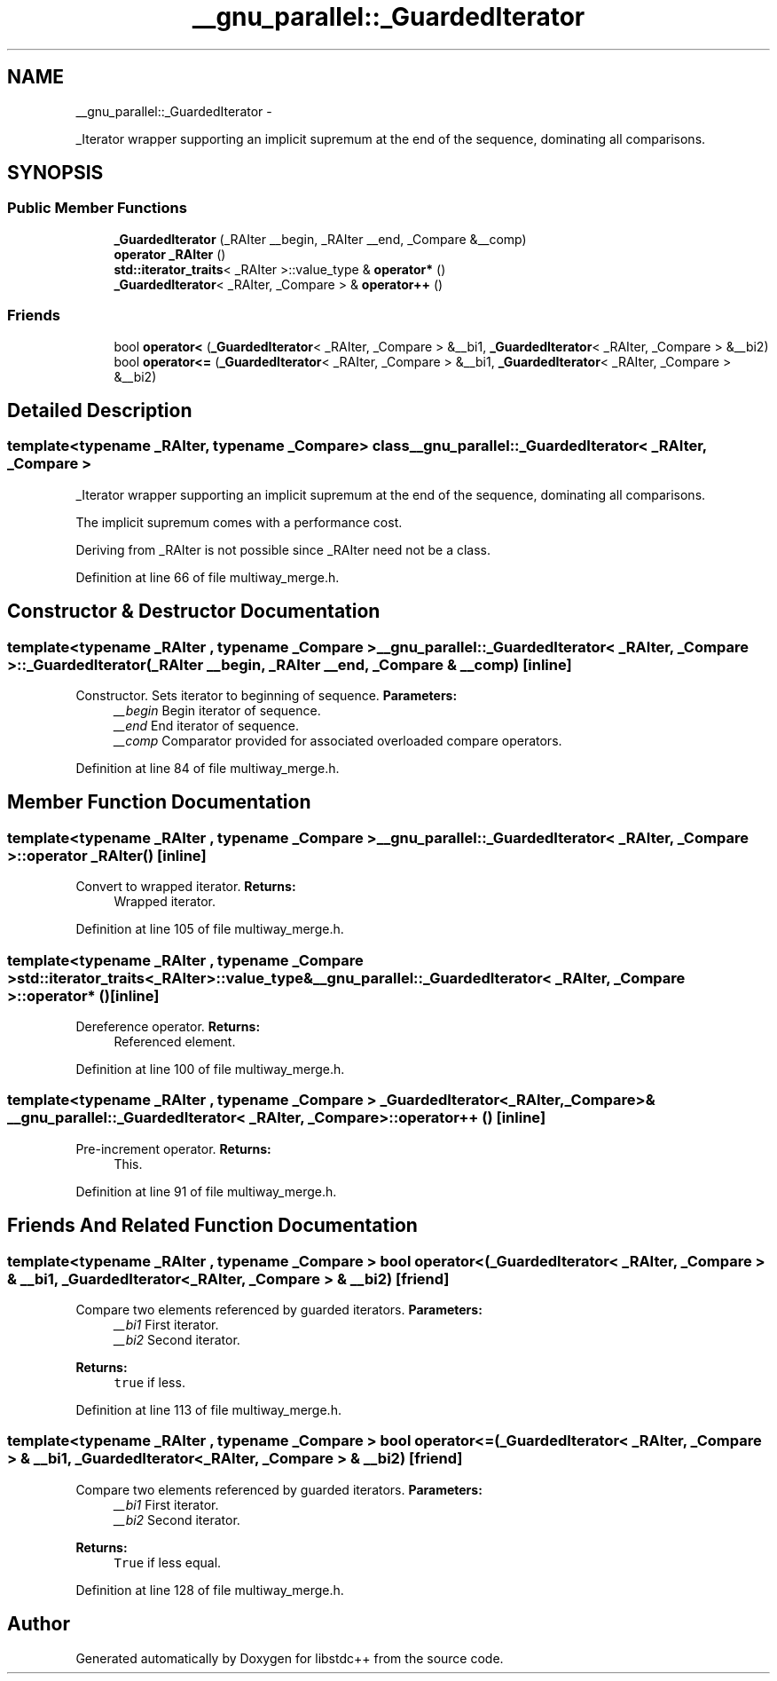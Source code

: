 .TH "__gnu_parallel::_GuardedIterator" 3 "Sun Oct 10 2010" "libstdc++" \" -*- nroff -*-
.ad l
.nh
.SH NAME
__gnu_parallel::_GuardedIterator \- 
.PP
_Iterator wrapper supporting an implicit supremum at the end of the sequence, dominating all comparisons.  

.SH SYNOPSIS
.br
.PP
.SS "Public Member Functions"

.in +1c
.ti -1c
.RI "\fB_GuardedIterator\fP (_RAIter __begin, _RAIter __end, _Compare &__comp)"
.br
.ti -1c
.RI "\fBoperator _RAIter\fP ()"
.br
.ti -1c
.RI "\fBstd::iterator_traits\fP< _RAIter >::value_type & \fBoperator*\fP ()"
.br
.ti -1c
.RI "\fB_GuardedIterator\fP< _RAIter, _Compare > & \fBoperator++\fP ()"
.br
.in -1c
.SS "Friends"

.in +1c
.ti -1c
.RI "bool \fBoperator<\fP (\fB_GuardedIterator\fP< _RAIter, _Compare > &__bi1, \fB_GuardedIterator\fP< _RAIter, _Compare > &__bi2)"
.br
.ti -1c
.RI "bool \fBoperator<=\fP (\fB_GuardedIterator\fP< _RAIter, _Compare > &__bi1, \fB_GuardedIterator\fP< _RAIter, _Compare > &__bi2)"
.br
.in -1c
.SH "Detailed Description"
.PP 

.SS "template<typename _RAIter, typename _Compare> class __gnu_parallel::_GuardedIterator< _RAIter, _Compare >"
_Iterator wrapper supporting an implicit supremum at the end of the sequence, dominating all comparisons. 

The implicit supremum comes with a performance cost.
.PP
Deriving from _RAIter is not possible since _RAIter need not be a class. 
.PP
Definition at line 66 of file multiway_merge.h.
.SH "Constructor & Destructor Documentation"
.PP 
.SS "template<typename _RAIter , typename _Compare > \fB__gnu_parallel::_GuardedIterator\fP< _RAIter, _Compare >::\fB_GuardedIterator\fP (_RAIter __begin, _RAIter __end, _Compare & __comp)\fC [inline]\fP"
.PP
Constructor. Sets iterator to beginning of sequence. \fBParameters:\fP
.RS 4
\fI__begin\fP Begin iterator of sequence. 
.br
\fI__end\fP End iterator of sequence. 
.br
\fI__comp\fP Comparator provided for associated overloaded compare operators. 
.RE
.PP

.PP
Definition at line 84 of file multiway_merge.h.
.SH "Member Function Documentation"
.PP 
.SS "template<typename _RAIter , typename _Compare > \fB__gnu_parallel::_GuardedIterator\fP< _RAIter, _Compare >::operator _RAIter ()\fC [inline]\fP"
.PP
Convert to wrapped iterator. \fBReturns:\fP
.RS 4
Wrapped iterator. 
.RE
.PP

.PP
Definition at line 105 of file multiway_merge.h.
.SS "template<typename _RAIter , typename _Compare > \fBstd::iterator_traits\fP<_RAIter>::value_type& \fB__gnu_parallel::_GuardedIterator\fP< _RAIter, _Compare >::operator* ()\fC [inline]\fP"
.PP
Dereference operator. \fBReturns:\fP
.RS 4
Referenced element. 
.RE
.PP

.PP
Definition at line 100 of file multiway_merge.h.
.SS "template<typename _RAIter , typename _Compare > \fB_GuardedIterator\fP<_RAIter, _Compare>& \fB__gnu_parallel::_GuardedIterator\fP< _RAIter, _Compare >::operator++ ()\fC [inline]\fP"
.PP
Pre-increment operator. \fBReturns:\fP
.RS 4
This. 
.RE
.PP

.PP
Definition at line 91 of file multiway_merge.h.
.SH "Friends And Related Function Documentation"
.PP 
.SS "template<typename _RAIter , typename _Compare > bool operator< (\fB_GuardedIterator\fP< _RAIter, _Compare > & __bi1, \fB_GuardedIterator\fP< _RAIter, _Compare > & __bi2)\fC [friend]\fP"
.PP
Compare two elements referenced by guarded iterators. \fBParameters:\fP
.RS 4
\fI__bi1\fP First iterator. 
.br
\fI__bi2\fP Second iterator. 
.RE
.PP
\fBReturns:\fP
.RS 4
\fCtrue\fP if less. 
.RE
.PP

.PP
Definition at line 113 of file multiway_merge.h.
.SS "template<typename _RAIter , typename _Compare > bool operator<= (\fB_GuardedIterator\fP< _RAIter, _Compare > & __bi1, \fB_GuardedIterator\fP< _RAIter, _Compare > & __bi2)\fC [friend]\fP"
.PP
Compare two elements referenced by guarded iterators. \fBParameters:\fP
.RS 4
\fI__bi1\fP First iterator. 
.br
\fI__bi2\fP Second iterator. 
.RE
.PP
\fBReturns:\fP
.RS 4
\fCTrue\fP if less equal. 
.RE
.PP

.PP
Definition at line 128 of file multiway_merge.h.

.SH "Author"
.PP 
Generated automatically by Doxygen for libstdc++ from the source code.
